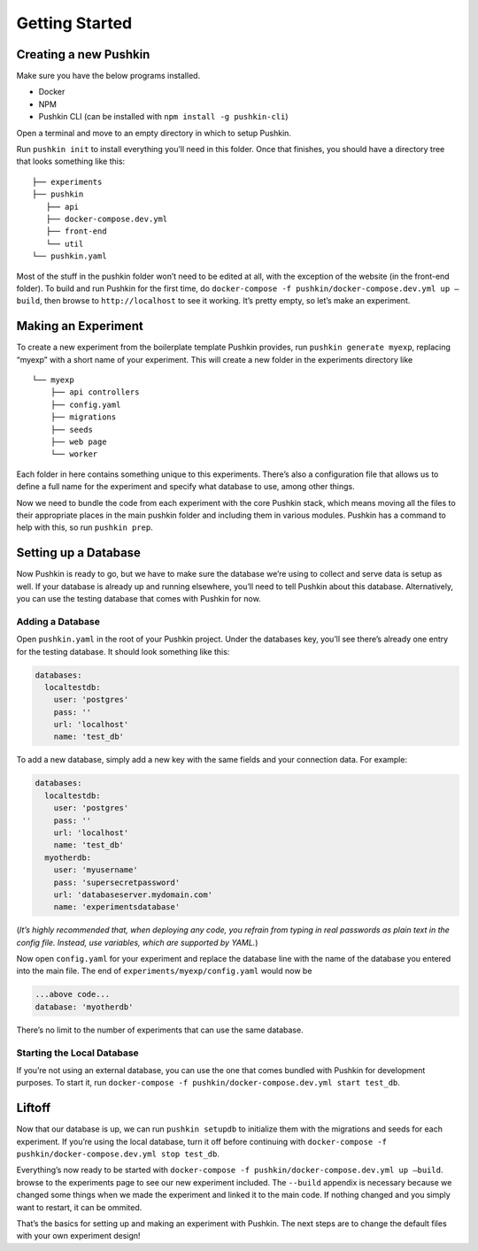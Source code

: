 .. _gettingstarted:

Getting Started
===============

Creating a new Pushkin
----------------------

Make sure you have the below programs installed.

-  Docker
-  NPM
-  Pushkin CLI (can be installed with ``npm install -g pushkin-cli``)

Open a terminal and move to an empty directory in which to setup
Pushkin.

Run ``pushkin init`` to install everything you’ll need in this folder.
Once that finishes, you should have a directory tree that looks
something like this:

::

   ├── experiments
   ├── pushkin
      ├── api
      ├── docker-compose.dev.yml
      ├── front-end
      └── util
   └── pushkin.yaml

Most of the stuff in the pushkin folder won’t need to be edited at all,
with the exception of the website (in the front-end folder). To build
and run Pushkin for the first time, do
``docker-compose -f pushkin/docker-compose.dev.yml up —build``, then
browse to ``http://localhost`` to see it working. It’s pretty empty, so
let’s make an experiment.

Making an Experiment
---------------------

To create a new experiment from the boilerplate template Pushkin
provides, run ``pushkin generate myexp``, replacing “myexp” with a short
name of your experiment. This will create a new folder in the
experiments directory like

::

   └── myexp
       ├── api controllers
       ├── config.yaml
       ├── migrations
       ├── seeds
       ├── web page
       └── worker

Each folder in here contains something unique to this experiments.
There’s also a configuration file that allows us to define a full name
for the experiment and specify what database to use, among other things.

Now we need to bundle the code from each experiment with the core
Pushkin stack, which means moving all the files to their appropriate
places in the main pushkin folder and including them in various modules.
Pushkin has a command to help with this, so run ``pushkin prep``.

Setting up a Database
-----------------------

Now Pushkin is ready to go, but we have to make sure the database we’re
using to collect and serve data is setup as well. If your database is
already up and running elsewhere, you’ll need to tell Pushkin about this
database. Alternatively, you can use the testing database that comes
with Pushkin for now.

Adding a Database
~~~~~~~~~~~~~~~~~

Open ``pushkin.yaml`` in the root of your Pushkin project. Under the
databases key, you’ll see there’s already one entry for the testing
database. It should look something like this:

.. code:: yaml

   databases:
     localtestdb:
       user: 'postgres'
       pass: ''
       url: 'localhost'
       name: 'test_db'

To add a new database, simply add a new key with the same fields and
your connection data. For example:

.. code:: yaml

   databases:
     localtestdb:
       user: 'postgres'
       pass: ''
       url: 'localhost'
       name: 'test_db'
     myotherdb:
       user: 'myusername'
       pass: 'supersecretpassword'
       url: 'databaseserver.mydomain.com'
       name: 'experimentsdatabase'

(*It’s highly recommended that, when deploying any code, you refrain
from typing in real passwords as plain text in the config file. Instead,
use variables, which are supported by YAML.*)

Now open ``config.yaml`` for your experiment and replace the database
line with the name of the database you entered into the main file. The
end of ``experiments/myexp/config.yaml`` would now be

.. code:: yaml

   ...above code...
   database: 'myotherdb'

There’s no limit to the number of experiments that can use the same
database.

Starting the Local Database
~~~~~~~~~~~~~~~~~~~~~~~~~~~

If you’re not using an external database, you can use the one that comes
bundled with Pushkin for development purposes. To start it, run
``docker-compose -f pushkin/docker-compose.dev.yml start test_db``.

Liftoff
-------

Now that our database is up, we can run ``pushkin setupdb`` to
initialize them with the migrations and seeds for each experiment. If
you’re using the local database, turn it off before continuing with
``docker-compose -f pushkin/docker-compose.dev.yml stop test_db``.

Everything’s now ready to be started with
``docker-compose -f pushkin/docker-compose.dev.yml up —build``. browse
to the experiments page to see our new experiment included. The
``--build`` appendix is necessary because we changed some things when we
made the experiment and linked it to the main code. If nothing changed
and you simply want to restart, it can be ommited.

That’s the basics for setting up and making an experiment with Pushkin.
The next steps are to change the default files with your own experiment
design!
